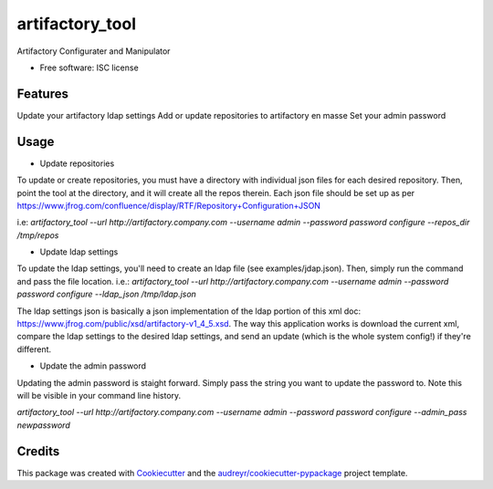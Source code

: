 ===============================
artifactory_tool
===============================

Artifactory Configurater and Manipulator

* Free software: ISC license

Features
--------

Update your artifactory ldap settings
Add or update repositories to artifactory en masse
Set your admin password

Usage
-----

* Update repositories
To update or create repositories, you must have a directory with individual json files for each desired repository.  Then, point the tool at the directory, and it will create all the repos therein.  Each json file should be set up as per https://www.jfrog.com/confluence/display/RTF/Repository+Configuration+JSON

i.e:
`artifactory_tool --url http://artifactory.company.com --username admin --password password configure --repos_dir /tmp/repos`

* Update ldap settings
To update the ldap settings, you'll need to create an ldap file (see examples/jdap.json).  Then, simply run the command and pass the file location.
i.e.:
`artifactory_tool --url http://artifactory.company.com --username admin --password password configure --ldap_json /tmp/ldap.json`

The ldap settings json is basically a json implementation of the ldap portion of this xml doc:  https://www.jfrog.com/public/xsd/artifactory-v1_4_5.xsd.  The way this application works is download the current xml, compare the ldap settings to the desired ldap settings, and send an update (which is the whole system config!) if they're different.

* Update the admin password
Updating the admin password is staight forward.  Simply pass the string you want to update the password to.  Note this will be visible in your command line history.

`artifactory_tool --url http://artifactory.company.com --username admin --password password configure --admin_pass newpassword`

Credits
---------

This package was created with Cookiecutter_ and the `audreyr/cookiecutter-pypackage`_ project template.

.. _Cookiecutter: https://github.com/audreyr/cookiecutter
.. _`audreyr/cookiecutter-pypackage`: https://github.com/audreyr/cookiecutter-pypackage

